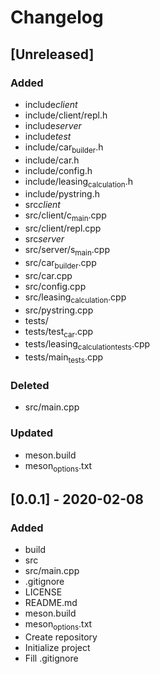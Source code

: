 * Changelog
** [Unreleased]
*** Added
- include/client/
- include/client/repl.h
- include/server/
- include/test/
- include/car_builder.h
- include/car.h
- include/config.h
- include/leasing_calculation.h
- include/pystring.h
- src/client/
- src/client/c_main.cpp
- src/client/repl.cpp
- src/server/
- src/server/s_main.cpp
- src/car_builder.cpp
- src/car.cpp
- src/config.cpp
- src/leasing_calculation.cpp
- src/pystring.cpp
- tests/
- tests/test_car.cpp
- tests/leasing_calculation_tests.cpp
- tests/main_tests.cpp
*** Deleted
- src/main.cpp
*** Updated
- meson.build
- meson_options.txt


** [0.0.1] - 2020-02-08
*** Added
- build
- src
- src/main.cpp
- .gitignore
- LICENSE
- README.md
- meson.build
- meson_options.txt
- Create repository
- Initialize project
- Fill .gitignore